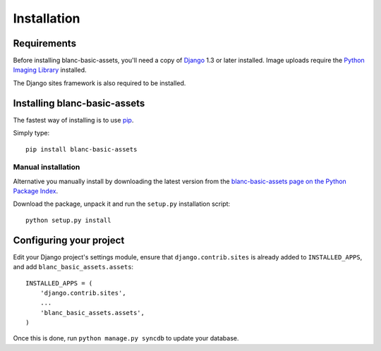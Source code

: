 ============
Installation
============

Requirements
============

Before installing blanc-basic-assets, you'll need a copy of Django__ 1.3 or
later installed. Image uploads require the `Python Imaging Library`__
installed.

.. __: http://www.djangoproject.com/
.. __: http://www.pythonware.com/products/pil/

The Django sites framework is also required to be installed.


Installing blanc-basic-assets
=============================

The fastest way of installing is to use pip__.

.. __: http://www.pip-installer.org/

Simply type::

    pip install blanc-basic-assets

Manual installation
-------------------

Alternative you manually install by downloading the latest version from the
`blanc-basic-assets page on the Python Package Index`__.

.. __: http://pypi.python.org/pypi/blanc-basic-assets/

Download the package, unpack it and run the ``setup.py`` installation
script::

    python setup.py install


Configuring your project
========================

Edit your Django project's settings module, ensure that
``django.contrib.sites`` is already added to ``INSTALLED_APPS``, and add
``blanc_basic_assets.assets``::

    INSTALLED_APPS = (
        'django.contrib.sites',
        ...
        'blanc_basic_assets.assets',
    )

Once this is done, run ``python manage.py syncdb`` to update your database.
